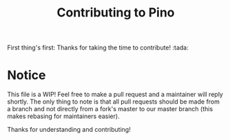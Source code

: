 #+TITLE: Contributing to Pino
#+STARTUP: overview

First thing's first: Thanks for taking the time to contribute! :tada:

* Notice

This file is a WIP! Feel free to make a pull request and a maintainer will reply shortly. The only thing to note is that
all pull requests should be made from a branch and not directly from a fork's master to our master branch (this makes
rebasing for maintainers easier).

Thanks for understanding and contributing!
